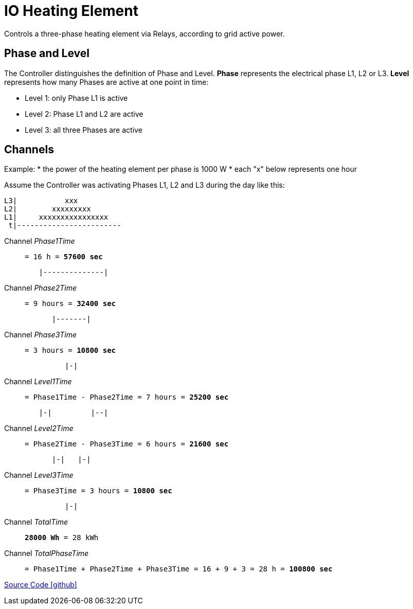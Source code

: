 = IO Heating Element

Controls a three-phase heating element via Relays, according to grid active power.

== Phase and Level

The Controller distinguishes the definition of Phase and Level.
*Phase* represents the electrical phase L1, L2 or L3.
*Level* represents how many Phases are active at one point in time:

* Level 1: only Phase L1 is active
* Level 2: Phase L1 and L2 are active
* Level 3: all three Phases are active

== Channels

Example:
* the power of the heating element per phase is 1000 W
* each "x" below represents one hour

Assume the Controller was activating Phases L1, L2 and L3 during the day like this:

----
L3|           xxx
L2|        xxxxxxxxx
L1|     xxxxxxxxxxxxxxxx
 t|------------------------
----

Channel _Phase1Time_::
`= 16 h = *57600 sec*`

----
        |--------------|
----

Channel _Phase2Time_::
`= 9 hours = *32400 sec*`

----
           |-------|
----

Channel _Phase3Time_::
`= 3 hours = *10800 sec*`

----
              |-|
----

Channel _Level1Time_::
`= Phase1Time - Phase2Time = 7 hours = *25200 sec*`

----
        |-|         |--|
----

Channel _Level2Time_::
`= Phase2Time - Phase3Time = 6 hours = *21600 sec*`

----
           |-|   |-|
----

Channel _Level3Time_::
`= Phase3Time = 3 hours = *10800 sec*`

----
              |-|
----

Channel _TotalTime_:: `*28000 Wh* = 28 kWh`

Channel _TotalPhaseTime_:: 
`= Phase1Time + Phase2Time + Phase3Time = 16 + 9 + 3 = 28 h = *100800 sec*`

https://github.com/OpenEMS/openems/tree/develop/io.openems.edge.controller.io.heatingelement[Source Code icon:github[]]